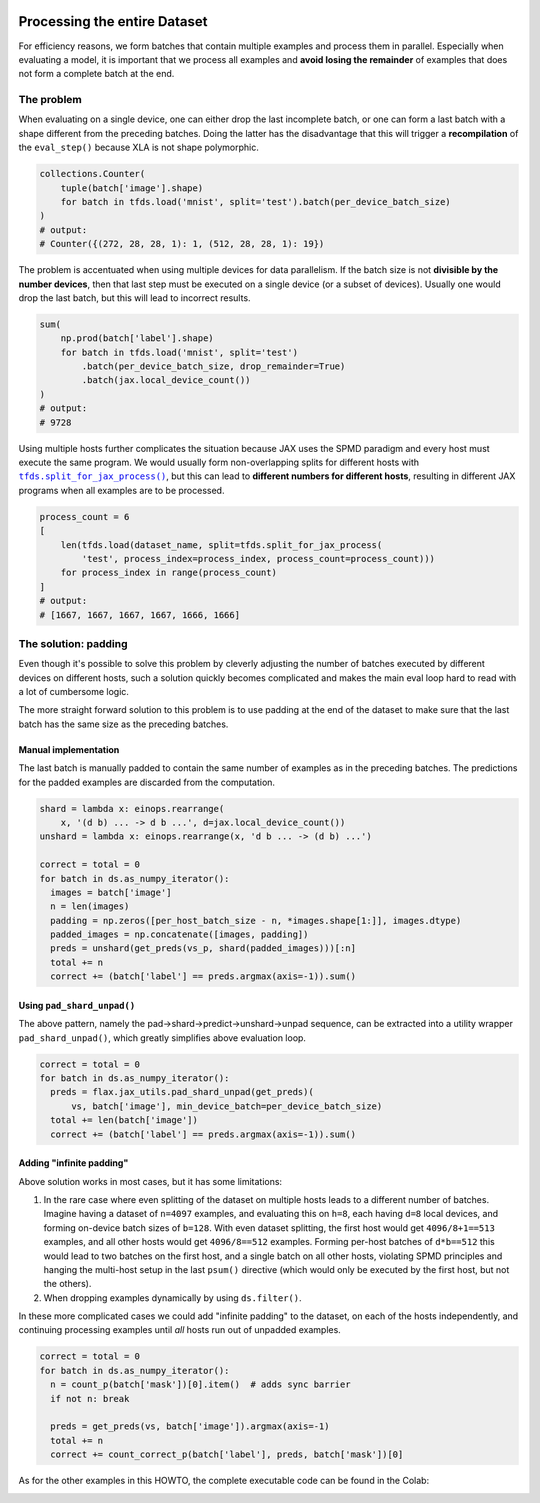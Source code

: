 .. image:: https://colab.research.google.com/assets/colab-badge.svg
   :target: https://colab.research.google.com/github/google/flax/blob/main/docs/notebooks/full_eval.ipynb

Processing the entire Dataset
=============================

For efficiency reasons, we form batches that contain multiple examples and
process them in parallel. Especially when evaluating a model, it is important
that we process all examples and **avoid losing the remainder** of examples that
does not form a complete batch at the end.


The problem
-----------

When evaluating on a single device, one can either drop the last incomplete
batch, or one can form a last batch with a shape different from the preceding
batches. Doing the latter has the disadvantage that this will trigger a
**recompilation** of the ``eval_step()`` because XLA is not shape polymorphic.

.. code-block:: python

  collections.Counter(
      tuple(batch['image'].shape)
      for batch in tfds.load('mnist', split='test').batch(per_device_batch_size)
  )
  # output:
  # Counter({(272, 28, 28, 1): 1, (512, 28, 28, 1): 19})

The problem is accentuated when using multiple devices for data parallelism.  If
the batch size is not **divisible by the number devices**, then that last step
must be executed on a single device (or a subset of devices). Usually one would
drop the last batch, but this will lead to incorrect results.


.. code-block:: python

  sum(
      np.prod(batch['label'].shape)
      for batch in tfds.load('mnist', split='test')
          .batch(per_device_batch_size, drop_remainder=True)
          .batch(jax.local_device_count())
  )
  # output:
  # 9728

Using multiple hosts further complicates the situation because JAX uses the SPMD
paradigm and every host must execute the same program. We would usually form
non-overlapping splits for different hosts with |tfds.split_for_jax_process()|_,
but this can lead to **different numbers for different hosts**, resulting in
different JAX programs when all examples are to be processed.

.. code-block:: python

  process_count = 6
  [
      len(tfds.load(dataset_name, split=tfds.split_for_jax_process(
          'test', process_index=process_index, process_count=process_count)))
      for process_index in range(process_count)
  ]
  # output:
  # [1667, 1667, 1667, 1667, 1666, 1666]



.. |tfds.split_for_jax_process()| replace:: ``tfds.split_for_jax_process()``
.. _tfds.split_for_jax_process(): https://www.tensorflow.org/datasets/api_docs/python/tfds/split_for_jax_process


The solution: padding
---------------------

Even though it's possible to solve this problem by cleverly adjusting the number
of batches executed by different devices on different hosts, such a solution
quickly becomes complicated and makes the main eval loop hard to read with a lot
of cumbersome logic.

The more straight forward solution to this problem is to use padding at the end
of the dataset to make sure that the last batch has the same size as the
preceding batches.


Manual implementation
~~~~~~~~~~~~~~~~~~~~~

The last batch is manually padded to contain the same number of examples as in
the preceding batches. The predictions for the padded examples are discarded
from the computation.

.. code-block:: python

  shard = lambda x: einops.rearrange(
      x, '(d b) ... -> d b ...', d=jax.local_device_count())
  unshard = lambda x: einops.rearrange(x, 'd b ... -> (d b) ...')

  correct = total = 0
  for batch in ds.as_numpy_iterator():
    images = batch['image']
    n = len(images)
    padding = np.zeros([per_host_batch_size - n, *images.shape[1:]], images.dtype)
    padded_images = np.concatenate([images, padding])
    preds = unshard(get_preds(vs_p, shard(padded_images)))[:n]
    total += n
    correct += (batch['label'] == preds.argmax(axis=-1)).sum()


Using ``pad_shard_unpad()``
~~~~~~~~~~~~~~~~~~~~~~~~~~~

The above pattern, namely the pad→shard→predict→unshard→unpad sequence, can be
extracted into a utility wrapper ``pad_shard_unpad()``, which greatly simplifies
above evaluation loop.

.. code-block:: python

  correct = total = 0
  for batch in ds.as_numpy_iterator():
    preds = flax.jax_utils.pad_shard_unpad(get_preds)(
        vs, batch['image'], min_device_batch=per_device_batch_size)
    total += len(batch['image'])
    correct += (batch['label'] == preds.argmax(axis=-1)).sum()


Adding "infinite padding"
~~~~~~~~~~~~~~~~~~~~~~~~~

Above solution works in most cases, but it has some limitations:

1. In the rare case where even splitting of the dataset on multiple hosts leads
   to a different number of batches. Imagine having a dataset of ``n=4097``
   examples, and evaluating this on ``h=8``, each having ``d=8`` local devices,
   and forming on-device batch sizes of ``b=128``. With even dataset splitting,
   the first host would get ``4096/8+1==513`` examples, and all other hosts
   would get ``4096/8==512`` examples. Forming per-host batches of ``d*b==512``
   this would lead to two batches on the first host, and a single batch on all
   other hosts, violating SPMD principles and hanging the multi-host setup in
   the last ``psum()`` directive (which would only be executed by the first
   host, but not the others).

2. When dropping examples dynamically by using ``ds.filter()``.

In these more complicated cases we could add "infinite padding" to the dataset,
on each of the hosts independently, and continuing processing examples until
*all* hosts run out of unpadded examples.

.. code-block:: python

  correct = total = 0
  for batch in ds.as_numpy_iterator():
    n = count_p(batch['mask'])[0].item()  # adds sync barrier
    if not n: break

    preds = get_preds(vs, batch['image']).argmax(axis=-1)
    total += n
    correct += count_correct_p(batch['label'], preds, batch['mask'])[0]

As for the other examples in this HOWTO, the complete executable code can be
found in the Colab:

.. image:: https://colab.research.google.com/assets/colab-badge.svg
   :target: https://colab.research.google.com/github/google/flax/blob/main/docs/notebooks/full_eval.ipynb
